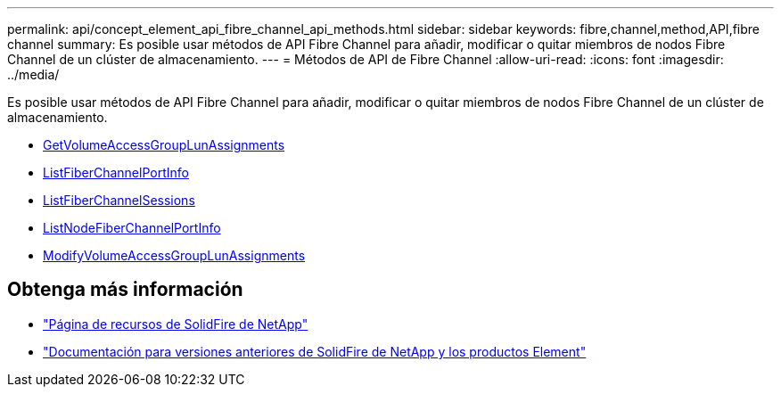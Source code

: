 ---
permalink: api/concept_element_api_fibre_channel_api_methods.html 
sidebar: sidebar 
keywords: fibre,channel,method,API,fibre channel 
summary: Es posible usar métodos de API Fibre Channel para añadir, modificar o quitar miembros de nodos Fibre Channel de un clúster de almacenamiento. 
---
= Métodos de API de Fibre Channel
:allow-uri-read: 
:icons: font
:imagesdir: ../media/


[role="lead"]
Es posible usar métodos de API Fibre Channel para añadir, modificar o quitar miembros de nodos Fibre Channel de un clúster de almacenamiento.

* xref:reference_element_api_getvolumeaccessgrouplunassignments.adoc[GetVolumeAccessGroupLunAssignments]
* xref:reference_element_api_listfibrechannelportinfo.adoc[ListFiberChannelPortInfo]
* xref:reference_element_api_listfibrechannelsessions.adoc[ListFiberChannelSessions]
* xref:reference_element_api_listnodefibrechannelportinfo.adoc[ListNodeFiberChannelPortInfo]
* xref:reference_element_api_modifyvolumeaccessgrouplunassignments.adoc[ModifyVolumeAccessGroupLunAssignments]




== Obtenga más información

* https://www.netapp.com/data-storage/solidfire/documentation/["Página de recursos de SolidFire de NetApp"^]
* https://docs.netapp.com/sfe-122/topic/com.netapp.ndc.sfe-vers/GUID-B1944B0E-B335-4E0B-B9F1-E960BF32AE56.html["Documentación para versiones anteriores de SolidFire de NetApp y los productos Element"^]

